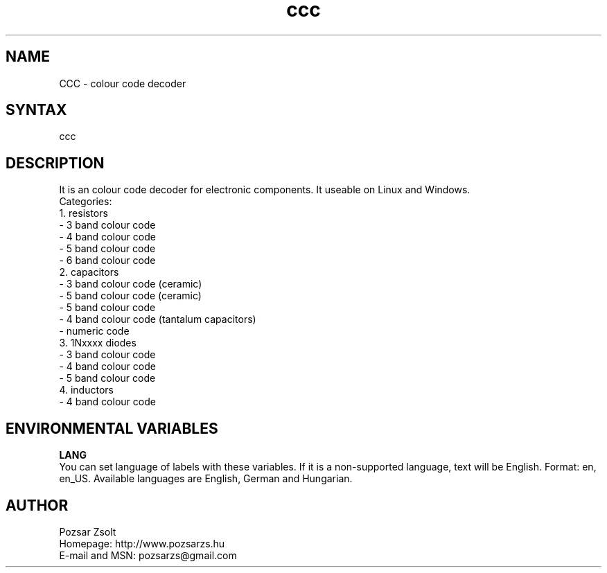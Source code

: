 .TH "ccc" "7" "0.5.1" "Pozsar Zsolt" "Colour code decoder"
.SH "NAME"
.LP 
CCC \- colour code decoder
.SH "SYNTAX"
.LP
ccc
.br 
.SH "DESCRIPTION"
.LP 
    It is an colour code decoder for electronic components. It useable
on Linux and Windows.
.br
Categories:
.br
    1. resistors
.br
     - 3 band colour code
.br
     - 4 band colour code
.br
     - 5 band colour code
.br
     - 6 band colour code
.br
    2. capacitors
.br
     - 3 band colour code (ceramic)
.br
     - 5 band colour code (ceramic)
.br
     - 5 band colour code
.br
     - 4 band colour code (tantalum capacitors)
.br
     - numeric code
.br
    3. 1Nxxxx diodes
.br
     - 3 band colour code
.br
     - 4 band colour code
.br
     - 5 band colour code
.br
    4. inductors
.br
     - 4 band colour code
.SH "ENVIRONMENTAL VARIABLES"
.LP 
\fBLANG\fP
.br
You can set language of labels with these variables. If it is a
non-supported language, text will be English. Format: en, en_US.
Available languages are English, German and Hungarian.
.SH "AUTHOR"
.LP 
Pozsar Zsolt
.br
Homepage: http://www.pozsarzs.hu
.br
E-mail and MSN:   pozsarzs@gmail.com
.br
